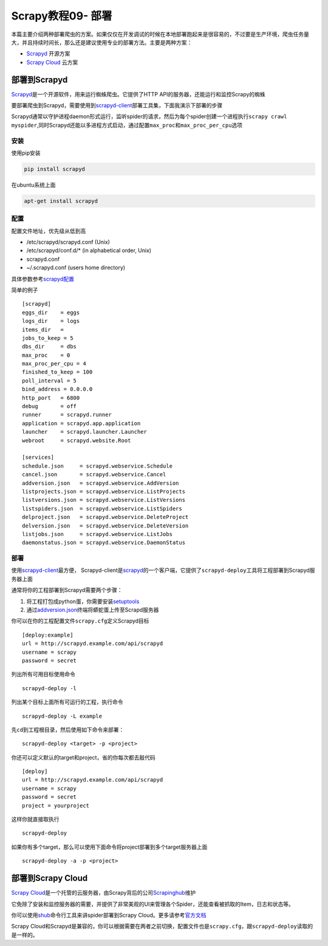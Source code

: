Scrapy教程09- 部署
==================

本篇主要介绍两种部署爬虫的方案。如果仅仅在开发调试的时候在本地部署跑起来是很容易的，不过要是生产环境，爬虫任务量大，并且持续时间长，那么还是建议使用专业的部署方法。主要是两种方案：

-  `Scrapyd <http://doc.scrapy.org/en/1.0/topics/deploy.html#deploy-scrapyd>`__
   开源方案
-  `Scrapy
   Cloud <http://doc.scrapy.org/en/1.0/topics/deploy.html#deploy-scrapy-cloud>`__
   云方案

部署到Scrapyd
-------------

`Scrapyd <http://doc.scrapy.org/en/1.0/topics/deploy.html#deploy-scrapyd>`__\ 是一个开源软件，用来运行蜘蛛爬虫。它提供了HTTP
API的服务器，还能运行和监控Scrapy的蜘蛛

要部署爬虫到Scrapyd，需要使用到\ `scrapyd-client <https://github.com/scrapy/scrapyd-client>`__\ 部署工具集，下面我演示下部署的步骤

Scrapyd通常以守护进程daemon形式运行，监听spider的请求，然后为每个spider创建一个进程执行\ ``scrapy crawl myspider``,同时Scrapyd还能以多进程方式启动，通过配置\ ``max_proc``\ 和\ ``max_proc_per_cpu``\ 选项

安装
~~~~

使用pip安装

.. code:: bash

   pip install scrapyd

在ubuntu系统上面

.. code:: bash

   apt-get install scrapyd

配置
~~~~

配置文件地址，优先级从低到高

-  /etc/scrapyd/scrapyd.conf (Unix)
-  /etc/scrapyd/conf.d/\* (in alphabetical order, Unix)
-  scrapyd.conf
-  ~/.scrapyd.conf (users home directory)

具体参数参考\ `scrapyd配置 <http://scrapyd.readthedocs.org/en/latest/config.html>`__

简单的例子

::

   [scrapyd]
   eggs_dir    = eggs
   logs_dir    = logs
   items_dir   =
   jobs_to_keep = 5
   dbs_dir     = dbs
   max_proc    = 0
   max_proc_per_cpu = 4
   finished_to_keep = 100
   poll_interval = 5
   bind_address = 0.0.0.0
   http_port   = 6800
   debug       = off
   runner      = scrapyd.runner
   application = scrapyd.app.application
   launcher    = scrapyd.launcher.Launcher
   webroot     = scrapyd.website.Root

   [services]
   schedule.json     = scrapyd.webservice.Schedule
   cancel.json       = scrapyd.webservice.Cancel
   addversion.json   = scrapyd.webservice.AddVersion
   listprojects.json = scrapyd.webservice.ListProjects
   listversions.json = scrapyd.webservice.ListVersions
   listspiders.json  = scrapyd.webservice.ListSpiders
   delproject.json   = scrapyd.webservice.DeleteProject
   delversion.json   = scrapyd.webservice.DeleteVersion
   listjobs.json     = scrapyd.webservice.ListJobs
   daemonstatus.json = scrapyd.webservice.DaemonStatus

部署
~~~~

使用\ `scrapyd-client <https://github.com/scrapy/scrapyd-client>`__\ 最方便，
Scrapyd-client是\ `scrapyd <https://github.com/scrapy/scrapyd>`__\ 的一个客户端，它提供了\ ``scrapyd-deploy``\ 工具将工程部署到Scrapyd服务器上面

通常将你的工程部署到Scrapyd需要两个步骤：

1. 将工程打包成python蛋，你需要安装\ `setuptools <http://pypi.python.org/pypi/setuptools>`__
2. 通过\ `addversion.json <https://scrapyd.readthedocs.org/en/latest/api.html#addversion-json>`__\ 终端将蟒蛇蛋上传至Scrapd服务器

你可以在你的工程配置文件\ ``scrapy.cfg``\ 定义Scrapyd目标

::

   [deploy:example]
   url = http://scrapyd.example.com/api/scrapyd
   username = scrapy
   password = secret

列出所有可用目标使用命令

::

   scrapyd-deploy -l

列出某个目标上面所有可运行的工程，执行命令

::

   scrapyd-deploy -L example

先\ ``cd``\ 到工程根目录，然后使用如下命令来部署：

::

   scrapyd-deploy <target> -p <project>

你还可以定义默认的target和project，省的你每次都去敲代码

::

   [deploy]
   url = http://scrapyd.example.com/api/scrapyd
   username = scrapy
   password = secret
   project = yourproject

这样你就直接取执行

::

   scrapyd-deploy

如果你有多个target，那么可以使用下面命令将project部署到多个target服务器上面

::

   scrapyd-deploy -a -p <project>

部署到Scrapy Cloud
------------------

`Scrapy
Cloud <http://scrapinghub.com/scrapy-cloud/>`__\ 是一个托管的云服务器，由Scrapy背后的公司\ `Scrapinghub <http://scrapinghub.com/>`__\ 维护

它免除了安装和监控服务器的需要，并提供了非常美观的UI来管理各个Spider，还能查看被抓取的Item，日志和状态等。

你可以使用\ `shub <http://doc.scrapinghub.com/shub.html>`__\ 命令行工具来讲spider部署到Scrapy
Cloud。更多请参考\ `官方文档 <http://doc.scrapinghub.com/scrapy-cloud.html>`__

Scrapy
Cloud和Scrapyd是兼容的，你可以根据需要在两者之前切换，配置文件也是\ ``scrapy.cfg``\ ，跟\ ``scrapyd-deploy``\ 读取的是一样的。
